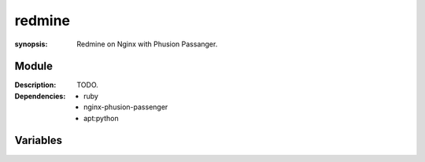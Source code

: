 redmine
=======
.. module:: redmine
:synopsis: Redmine on Nginx with Phusion Passanger.

.. moduleauthor:: Bazyli Brzoska <bazyli.brzoska@gmail.com>

Module
++++++

:Description: TODO.

:Dependencies: - ruby
               - nginx-phusion-passenger
               - apt:python

Variables
+++++++++

.. envvar:: NGINX_PASSANGER_ENABLED

   :default: true

           Whether the passanger module is enabled.